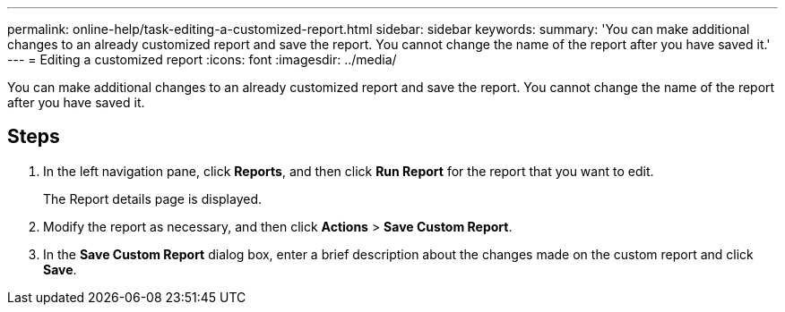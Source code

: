 ---
permalink: online-help/task-editing-a-customized-report.html
sidebar: sidebar
keywords: 
summary: 'You can make additional changes to an already customized report and save the report. You cannot change the name of the report after you have saved it.'
---
= Editing a customized report
:icons: font
:imagesdir: ../media/

[.lead]
You can make additional changes to an already customized report and save the report. You cannot change the name of the report after you have saved it.

== Steps

. In the left navigation pane, click *Reports*, and then click *Run Report* for the report that you want to edit.
+
The Report details page is displayed.

. Modify the report as necessary, and then click *Actions* > *Save Custom Report*.
. In the *Save Custom Report* dialog box, enter a brief description about the changes made on the custom report and click *Save*.
